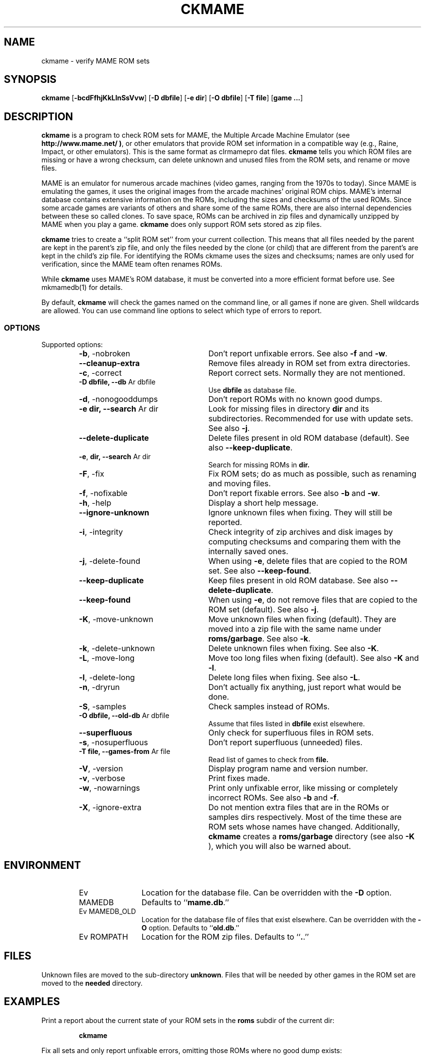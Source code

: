 .\" Converted with mdoc2man 0.2
.\" from NiH: ckmame.mdoc,v 1.13 2006/05/18 13:21:35 wiz Exp 
.\" $NiH: ckmame.mdoc,v 1.13 2006/05/18 13:21:35 wiz Exp $
.\"
.\" Copyright (c) 2003-2007 Dieter Baron and Thomas Klausner.
.\" All rights reserved.
.\"
.\" Redistribution and use in source and binary forms, with or without
.\" modification, are permitted provided that the following conditions
.\" are met:
.\" 1. Redistributions of source code must retain the above copyright
.\"    notice, this list of conditions and the following disclaimer.
.\" 2. Redistributions in binary form must reproduce the above
.\"    copyright notice, this list of conditions and the following
.\"    disclaimer in the documentation and/or other materials provided
.\"    with the distribution.
.\" 3. The name of the author may not be used to endorse or promote
.\"    products derived from this software without specific prior
.\"    written permission.
.\"
.\" THIS SOFTWARE IS PROVIDED BY THOMAS KLAUSNER ``AS IS'' AND ANY
.\" EXPRESS OR IMPLIED WARRANTIES, INCLUDING, BUT NOT LIMITED TO, THE
.\" IMPLIED WARRANTIES OF MERCHANTABILITY AND FITNESS FOR A PARTICULAR
.\" PURPOSE ARE DISCLAIMED.  IN NO EVENT SHALL THE FOUNDATION OR
.\" CONTRIBUTORS BE LIABLE FOR ANY DIRECT, INDIRECT, INCIDENTAL,
.\" SPECIAL, EXEMPLARY, OR CONSEQUENTIAL DAMAGES (INCLUDING, BUT NOT
.\" LIMITED TO, PROCUREMENT OF SUBSTITUTE GOODS OR SERVICES; LOSS OF
.\" USE, DATA, OR PROFITS; OR BUSINESS INTERRUPTION) HOWEVER CAUSED AND
.\" ON ANY THEORY OF LIABILITY, WHETHER IN CONTRACT, STRICT LIABILITY,
.\" OR TORT (INCLUDING NEGLIGENCE OR OTHERWISE) ARISING IN ANY WAY OUT
.\" OF THE USE OF THIS SOFTWARE, EVEN IF ADVISED OF THE POSSIBILITY OF
.\" SUCH DAMAGE.
.TH CKMAME 1 "April 12, 2007" NiH
.SH "NAME"
ckmame \- verify MAME ROM sets
.SH "SYNOPSIS"
.B ckmame
[\fB-bcdFfhjKkLlnSsVvw\fR]
[\fB-D\fR \fBdbfile\fR]
[\fB-e\fR \fBdir\fR]
[\fB-O\fR \fBdbfile\fR]
[\fB-T\fR \fBfile\fR]
[\fBgame ...\fR]
.SH "DESCRIPTION"
.B ckmame
is a program to check ROM sets for MAME, the Multiple Arcade
Machine Emulator (see
\fBhttp://www.mame.net/ )\fR,
or other emulators that provide ROM set information in a compatible
way (e.g., Raine, Impact, or other emulators).
This is the same format as clrmamepro dat files.
.B ckmame
tells you which ROM files are missing or have a wrong checksum,
can delete unknown and unused files from the ROM sets, and rename
or move files.
.PP
MAME is an emulator for numerous arcade machines (video games, ranging
from the 1970s to today).
Since MAME is emulating the games, it uses the original images from
the arcade machines' original ROM chips.  MAME's internal database
contains extensive information on the ROMs, including the sizes
and checksums of the used ROMs.
Since some arcade games are variants of others and share some of the
same ROMs, there are also internal dependencies between these so
called clones.
To save space, ROMs can be archived in zip files and
dynamically unzipped by MAME when you play a game.
.B ckmame
does only support ROM sets stored as zip files.
.PP
.B ckmame
tries to create a
``split ROM set''
from your current collection.
This means that all files needed by the parent are kept in the
parent's zip file, and only the files needed by the clone (or child)
that are different from the parent's are kept in the child's zip file.
For identifying the ROMs ckmame uses the sizes and checksums; names are
only used for verification, since the MAME team often renames ROMs.
.PP
While
.B ckmame
uses MAME's ROM database, it must be converted into a more
efficient format before use.
See
mkmamedb(1)
for details.
.PP
By default,
.B ckmame
will check the games named on the command line, or all games if none
are given.
Shell wildcards are allowed.
You can use command line options to select which type of errors to report.
.SS "OPTIONS"
Supported options:
.RS
.TP 24
\fB-b\fR, \-nobroken
Don't report unfixable errors.
See also
\fB-f\fR
and
\fB-w\fR.
.TP 24
\fB--cleanup-extra\fR
Remove files already in ROM set from extra directories.
.TP 24
\fB-c\fR, \-correct
Report correct sets.
Normally they are not mentioned.
.TP 24
\fB-D\fR \fBdbfile, \fB--db\fR Ar dbfile\fR
Use
\fBdbfile\fR
as database file.
.TP 24
\fB-d\fR, \-nonogooddumps
Don't report ROMs with no known good dumps.
.TP 24
\fB-e\fR \fBdir, \fB--search\fR Ar dir\fR
Look for missing files in directory
\fBdir\fR
and its subdirectories.
Recommended for use with update sets.
See also
\fB-j\fR.
.TP 24
\fB--delete-duplicate\fR
Delete files present in old ROM database (default).  See also
\fB--keep-duplicate\fR.
.TP 24
\fB-e\fR, \fBdir,  \fB--search\fR Ar dir\fR
Search for missing ROMs in
\fBdir.\fR
.TP 24
\fB-F\fR, \-fix
Fix ROM sets; do as much as possible, such as renaming and moving
files.
.TP 24
\fB-f\fR, \-nofixable
Don't report fixable errors.
See also
\fB-b\fR
and
\fB-w\fR.
.TP 24
\fB-h\fR, \-help
Display a short help message.
.TP 24
\fB--ignore-unknown\fR
Ignore unknown files when fixing.
They will still be reported.
.TP 24
\fB-i\fR, \-integrity
Check integrity of zip archives and disk images
by computing checksums and comparing them with the
internally saved ones.
.TP 24
\fB-j\fR, \-delete-found
When using
\fB-e\fR,
delete files that are copied to the ROM set.
See also
\fB--keep-found\fR.
.TP 24
\fB--keep-duplicate\fR
Keep files present in old ROM database.  See also
\fB--delete-duplicate\fR.
.TP 24
\fB--keep-found\fR
When using
\fB-e\fR,
do not remove files that are copied to the ROM set (default).
See also
\fB-j\fR.
.TP 24
\fB-K\fR, \-move-unknown
Move unknown files when fixing (default).
They are moved into a zip file with the same name under
\fBroms/garbage\fR.
See also
\fB-k\fR.
.TP 24
\fB-k\fR, \-delete-unknown
Delete unknown files when fixing.
See also
\fB-K\fR.
.TP 24
\fB-L\fR, \-move-long
Move too long files when fixing (default).
See also
\fB-K\fR
and
\fB-l\fR.
.TP 24
\fB-l\fR, \-delete-long
Delete long files when fixing.
See also
\fB-L\fR.
.TP 24
\fB-n\fR, \-dryrun
Don't actually fix anything, just report what would be done.
.TP 24
\fB-S\fR, \-samples
Check samples instead of ROMs.
.TP 24
\fB-O\fR \fBdbfile, \fB--old-db\fR Ar dbfile\fR
Assume that files listed in
\fBdbfile\fR
exist elsewhere.
.TP 24
\fB--superfluous\fR
Only check for superfluous files in ROM sets.
.TP 24
\fB-s\fR, \-nosuperfluous
Don't report superfluous (unneeded) files.
.TP 24
\fB-T\fR \fBfile, \fB--games-from\fR Ar file\fR
Read list of games to check from
\fBfile.\fR
.TP 24
\fB-V\fR, \-version
Display program name and version number.
.TP 24
\fB-v\fR, \-verbose
Print fixes made.
.TP 24
\fB-w\fR, \-nowarnings
Print only unfixable error, like missing or completely incorrect ROMs.
See also
\fB-b\fR
and
\fB-f\fR.
.TP 24
\fB-X\fR, \-ignore-extra
Do not mention extra files that are in the ROMs or samples dirs
respectively.
Most of the time these are ROM sets whose names have changed.
Additionally,
.B ckmame
creates a
\fBroms/garbage\fR
directory (see also
\fB-K\fR ),
which you will also be warned about.
.RE
.SH "ENVIRONMENT"
.RS
.TP 12
Ev MAMEDB
Location for the database file.
Can be overridden with the
\fB-D\fR
option.
Defaults to
``\fBmame.db\fR.''
.TP 12
Ev MAMEDB_OLD
Location for the database file of files that exist elsewhere.
Can be overridden with the
\fB-O\fR
option.
Defaults to
``\fBold.db\fR.''
.TP 12
Ev ROMPATH
Location for the ROM zip files.
Defaults to
``\fB.\fR.''
.RE
.SH "FILES"
Unknown files are moved to the sub-directory
\fBunknown\fR.
Files that will be needed by other games in the ROM set are moved
to the
\fBneeded\fR
directory.
.SH "EXAMPLES"
Print a report about the current state of your ROM sets in the
\fBroms\fR
subdir of the current dir:
.IP
\fBckmame\fR
.PP
.PP
Fix all sets and only report unfixable errors, omitting those
ROMs where no good dump exists:
.IP
\fBckmame \-Fwd\fR
.PP
.SH "DIAGNOSTICS"
Most messages should be straightforward.
Two need special explanations:
.PP
If a file is marked as
``broken'',
it means that the computed checksum is not the same
as the checksum stored in the zip archive,
usually because there has been a decompression error.
.PP
If a ROM or disk is marked with
``checksum mismatch'',
the primary checksum matches, but one of the other checksums
does not.
The primary checksum for ROMs is CRC32, for disks MD5.
.SH "SEE ALSO"
dumpgame(1),
mkmamedb(1),
xmame(6)
.SH "AUTHORS"

.B ckmame
was written by
Dieter Baron
<dillo@giga.or.at>
and
Thomas Klausner
<tk@giga.or.at.>
